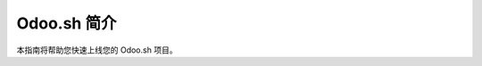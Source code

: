 ==============================
Odoo.sh 简介
==============================

.. youtube:: QuNsa9n9PMg
    :align: right
    :width: 700
    :height: 394

本指南将帮助您快速上线您的 Odoo.sh 项目。
